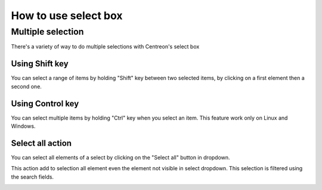 #####################
How to use select box
#####################

******************
Multiple selection
******************

There's a variety of way to do multiple selections with Centreon's select box

Using Shift key
===============

You can select a range of items by holding "Shift" key between two selected items, by clicking on a first element then a second one.

Using Control key
=================

You can select multiple items by holding "Ctrl" key when you select an item. This feature work only on Linux and Windows.


Select all action
=================

You can select all elements of a select by clicking on the "Select all" button in dropdown.

This action add to selection all element even the element not visible in select dropdown. This selection is filtered using the search fields.

.. image :: /images/user/general/selectAll.png
   :align: center
